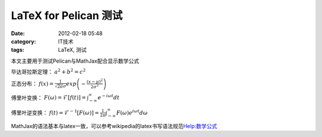 LaTeX for Pelican 测试
############################
:date: 2012-02-18 05:48
:category: IT技术
:tags: LaTeX, 测试

本文主要用于测试Pelican与MathJax配合显示数学公式

毕达哥拉斯定理： :math:`a^2+b^2=c^2`

正态分布： :math:`f\left(x\right)=\frac{1}{\sqrt{2\pi}\sigma}exp\left(-\frac{(x-\mu)^2}{2\sigma^2}\right)`

傅里叶变换： :math:`F\left(\omega\right)=\mathcal{F}\left[f(t)\right]=\int_{-\infty}^{\infty}e^{-i\omega
t}dt`

傅里叶逆变换： :math:`f\left(t\right)=\mathcal{F}^{-1}\left[F\left(\omega\right)\right]=\frac{1}{2\pi}\int_{-\infty}^{\infty}F\left(\omega\right)e^{i\omega t}d\omega`

MathJax的语法基本与latex一致，可以参考wikipedia的latex书写语法规范\ `Help:数学公式`_

.. _`Help:数学公式`: http://zh.wikipedia.org/wiki/Help:%E6%95%B0%E5%AD%A6%E5%85%AC%E5%BC%8F
